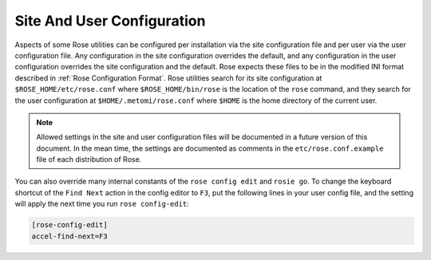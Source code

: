 .. _Site And User Configuration:

Site And User Configuration
---------------------------

Aspects of some Rose utilities can be configured per installation via the
site configuration file and per user via the user configuration file. Any
configuration in the site configuration overrides the default, and any
configuration in the user configuration overrides the site configuration and
the default. Rose expects these files to be in the modified INI format
described in :ref:`Rose Configuration Format`. Rose utilities search for its
site configuration at ``$ROSE_HOME/etc/rose.conf`` where
``$ROSE_HOME/bin/rose`` is the location of the ``rose`` command, and they
search for the user configuration at ``$HOME/.metomi/rose.conf`` where
``$HOME`` is the home directory of the current user.

.. note::
   Allowed settings in the site and user configuration files will be
   documented in a future version of this document. In the mean time, the
   settings are documented as comments in the ``etc/rose.conf.example``
   file of each distribution of Rose.

You can also override many internal constants of the ``rose config edit`` and
``rosie go``. To change the keyboard shortcut of the ``Find Next`` action in
the config editor to ``F3``, put the following lines in your user config file,
and the setting will apply the next time you run ``rose config-edit``:

.. code-block:: rose

   [rose-config-edit]
   accel-find-next=F3

.. rose:file:: rose.conf

   .. autoconfig:: ../etc/rose.conf.example
